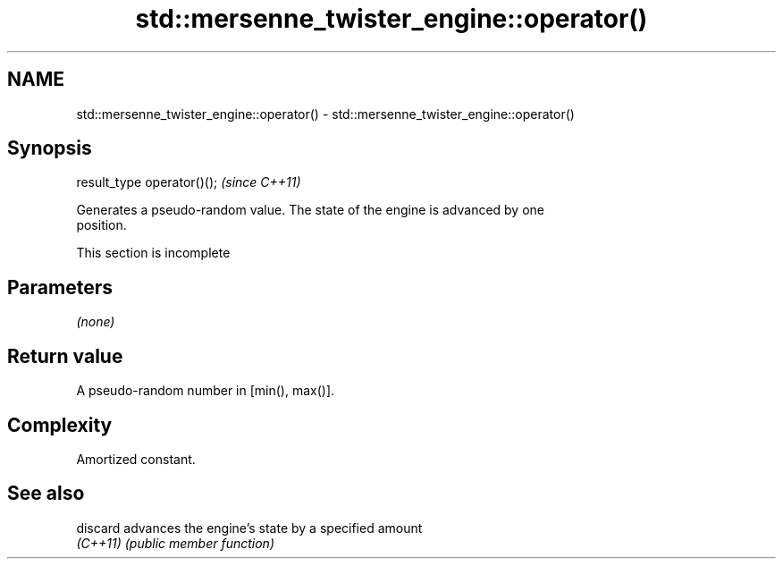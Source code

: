 .TH std::mersenne_twister_engine::operator() 3 "2022.07.31" "http://cppreference.com" "C++ Standard Libary"
.SH NAME
std::mersenne_twister_engine::operator() \- std::mersenne_twister_engine::operator()

.SH Synopsis
   result_type operator()();  \fI(since C++11)\fP

   Generates a pseudo-random value. The state of the engine is advanced by one
   position.

    This section is incomplete

.SH Parameters

   \fI(none)\fP

.SH Return value

   A pseudo-random number in [min(), max()].

.SH Complexity

   Amortized constant.

.SH See also

   discard advances the engine's state by a specified amount
   \fI(C++11)\fP \fI(public member function)\fP
